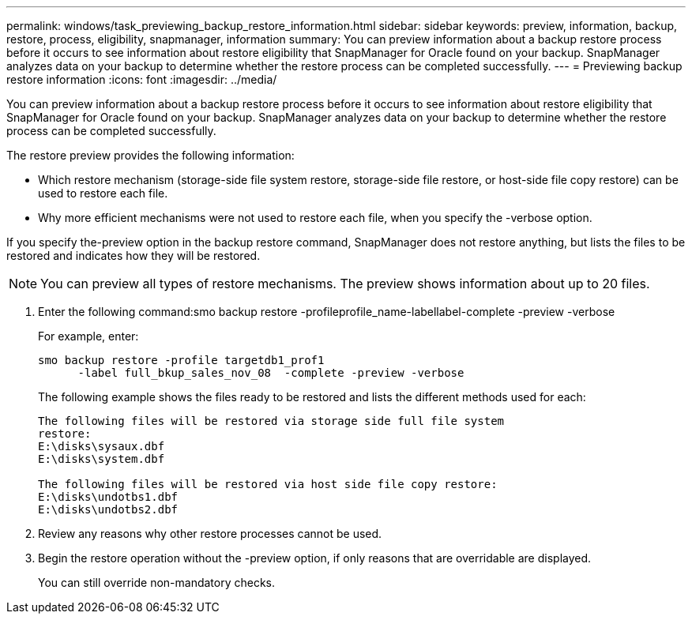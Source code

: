 ---
permalink: windows/task_previewing_backup_restore_information.html
sidebar: sidebar
keywords: preview, information, backup, restore, process, eligibility, snapmanager, information
summary: You can preview information about a backup restore process before it occurs to see information about restore eligibility that SnapManager for Oracle found on your backup. SnapManager analyzes data on your backup to determine whether the restore process can be completed successfully.
---
= Previewing backup restore information
:icons: font
:imagesdir: ../media/

[.lead]
You can preview information about a backup restore process before it occurs to see information about restore eligibility that SnapManager for Oracle found on your backup. SnapManager analyzes data on your backup to determine whether the restore process can be completed successfully.

The restore preview provides the following information:

* Which restore mechanism (storage-side file system restore, storage-side file restore, or host-side file copy restore) can be used to restore each file.
* Why more efficient mechanisms were not used to restore each file, when you specify the -verbose option.

If you specify the-preview option in the backup restore command, SnapManager does not restore anything, but lists the files to be restored and indicates how they will be restored.

NOTE: You can preview all types of restore mechanisms. The preview shows information about up to 20 files.

. Enter the following command:smo backup restore -profileprofile_name-labellabel-complete -preview -verbose
+
For example, enter:
+
----
smo backup restore -profile targetdb1_prof1
      -label full_bkup_sales_nov_08  -complete -preview -verbose
----
+
The following example shows the files ready to be restored and lists the different methods used for each:
+
----
The following files will be restored via storage side full file system
restore:
E:\disks\sysaux.dbf
E:\disks\system.dbf

The following files will be restored via host side file copy restore:
E:\disks\undotbs1.dbf
E:\disks\undotbs2.dbf
----

. Review any reasons why other restore processes cannot be used.
. Begin the restore operation without the -preview option, if only reasons that are overridable are displayed.
+
You can still override non-mandatory checks.
